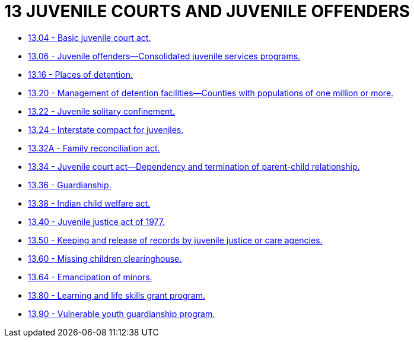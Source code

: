 = 13 JUVENILE COURTS AND JUVENILE OFFENDERS

* link:13.04_basic_juvenile_court_act.adoc[13.04 - Basic juvenile court act.]
* link:13.06_juvenile_offenders—consolidated_juvenile_services_programs.adoc[13.06 - Juvenile offenders—Consolidated juvenile services programs.]
* link:13.16_places_of_detention.adoc[13.16 - Places of detention.]
* link:13.20_management_of_detention_facilities—counties_with_populations_of_one_million_or_more.adoc[13.20 - Management of detention facilities—Counties with populations of one million or more.]
* link:13.22_juvenile_solitary_confinement.adoc[13.22 - Juvenile solitary confinement.]
* link:13.24_interstate_compact_for_juveniles.adoc[13.24 - Interstate compact for juveniles.]
* link:13.32A_family_reconciliation_act.adoc[13.32A - Family reconciliation act.]
* link:13.34_juvenile_court_act—dependency_and_termination_of_parent-child_relationship.adoc[13.34 - Juvenile court act—Dependency and termination of parent-child relationship.]
* link:13.36_guardianship.adoc[13.36 - Guardianship.]
* link:13.38_indian_child_welfare_act.adoc[13.38 - Indian child welfare act.]
* link:13.40_juvenile_justice_act_of_1977.adoc[13.40 - Juvenile justice act of 1977.]
* link:13.50_keeping_and_release_of_records_by_juvenile_justice_or_care_agencies.adoc[13.50 - Keeping and release of records by juvenile justice or care agencies.]
* link:13.60_missing_children_clearinghouse.adoc[13.60 - Missing children clearinghouse.]
* link:13.64_emancipation_of_minors.adoc[13.64 - Emancipation of minors.]
* link:13.80_learning_and_life_skills_grant_program.adoc[13.80 - Learning and life skills grant program.]
* link:13.90_vulnerable_youth_guardianship_program.adoc[13.90 - Vulnerable youth guardianship program.]
